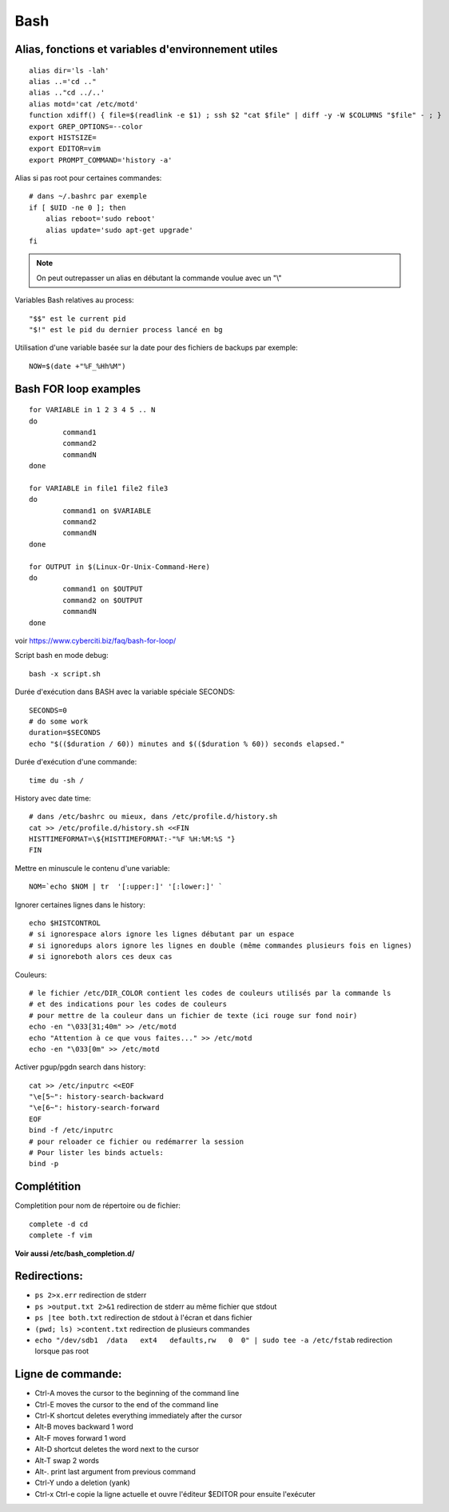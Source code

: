 Bash
====

Alias, fonctions et variables d'environnement utiles
----------------------------------------------------
::

   alias dir='ls -lah'
   alias ..='cd .."
   alias .."cd ../..'
   alias motd='cat /etc/motd'
   function xdiff() { file=$(readlink -e $1) ; ssh $2 "cat $file" | diff -y -W $COLUMNS "$file" - ; }
   export GREP_OPTIONS=--color
   export HISTSIZE=
   export EDITOR=vim
   export PROMPT_COMMAND='history -a'

Alias si pas root pour certaines commandes::

   # dans ~/.bashrc par exemple
   if [ $UID -ne 0 ]; then
       alias reboot='sudo reboot'
       alias update='sudo apt-get upgrade'
   fi


.. NOTE::
   On peut outrepasser un alias en débutant la commande voulue avec un "\\\"
   
Variables Bash relatives au process::

   "$$" est le current pid 
   "$!" est le pid du dernier process lancé en bg
   
   
Utilisation d'une variable basée sur la date pour des fichiers de backups par exemple::

   NOW=$(date +"%F_%Hh%M")

Bash FOR loop examples
----------------------

::

   for VARIABLE in 1 2 3 4 5 .. N
   do
	   command1
	   command2
	   commandN
   done

   for VARIABLE in file1 file2 file3
   do
	   command1 on $VARIABLE
	   command2
	   commandN
   done

   for OUTPUT in $(Linux-Or-Unix-Command-Here)
   do
	   command1 on $OUTPUT
	   command2 on $OUTPUT
	   commandN
   done

voir https://www.cyberciti.biz/faq/bash-for-loop/

Script bash en mode debug::

   bash -x script.sh

Durée d'exécution dans BASH avec la variable spéciale SECONDS::

   SECONDS=0
   # do some work
   duration=$SECONDS
   echo "$(($duration / 60)) minutes and $(($duration % 60)) seconds elapsed."

Durée d'exécution d'une commande::

   time du -sh /

History avec date time::

   # dans /etc/bashrc ou mieux, dans /etc/profile.d/history.sh
   cat >> /etc/profile.d/history.sh <<FIN
   HISTTIMEFORMAT=\${HISTTIMEFORMAT:-"%F %H:%M:%S "}
   FIN

Mettre en minuscule le contenu d'une variable::

   NOM=`echo $NOM | tr  '[:upper:]' '[:lower:]' `

Ignorer certaines lignes dans le history::

   echo $HISTCONTROL
   # si ignorespace alors ignore les lignes débutant par un espace
   # si ignoredups alors ignore les lignes en double (même commandes plusieurs fois en lignes)
   # si ignoreboth alors ces deux cas

Couleurs::

   # le fichier /etc/DIR_COLOR contient les codes de couleurs utilisés par la commande ls 
   # et des indications pour les codes de couleurs
   # pour mettre de la couleur dans un fichier de texte (ici rouge sur fond noir)
   echo -en "\033[31;40m" >> /etc/motd
   echo "Attention à ce que vous faites..." >> /etc/motd
   echo -en "\033[0m" >> /etc/motd

Activer pgup/pgdn search dans history::

   cat >> /etc/inputrc <<EOF
   "\e[5~": history-search-backward
   "\e[6~": history-search-forward
   EOF
   bind -f /etc/inputrc
   # pour reloader ce fichier ou redémarrer la session
   # Pour lister les binds actuels:
   bind -p

Complétition
------------

Completition pour nom de répertoire ou de fichier::

   complete -d cd
   complete -f vim

**Voir aussi /etc/bash_completion.d/**

Redirections:
-------------

* ``ps 2>x.err`` redirection de stderr
* ``ps >output.txt 2>&1`` redirection de stderr au même fichier que stdout
* ``ps |tee both.txt`` redirection de stdout à l'écran et dans fichier
* ``(pwd; ls) >content.txt`` redirection de plusieurs commandes
* ``echo "/dev/sdb1  /data   ext4   defaults,rw   0  0" | sudo tee -a /etc/fstab`` redirection lorsque pas root

Ligne de commande:
------------------

* Ctrl-A moves the cursor to the beginning of the command line
* Ctrl-E moves the cursor to the end of the command line
* Ctrl-K shortcut deletes everything immediately after the cursor
* Alt-B moves backward 1 word
* Alt-F moves forward 1 word
* Alt-D shortcut deletes the word next to the cursor
* Alt-T swap 2 words
* Alt-. print last argument from previous command
* Ctrl-Y undo a deletion  (yank)
* Ctrl-x Ctrl-e copie la ligne actuelle et ouvre l'éditeur $EDITOR pour ensuite l'exécuter

